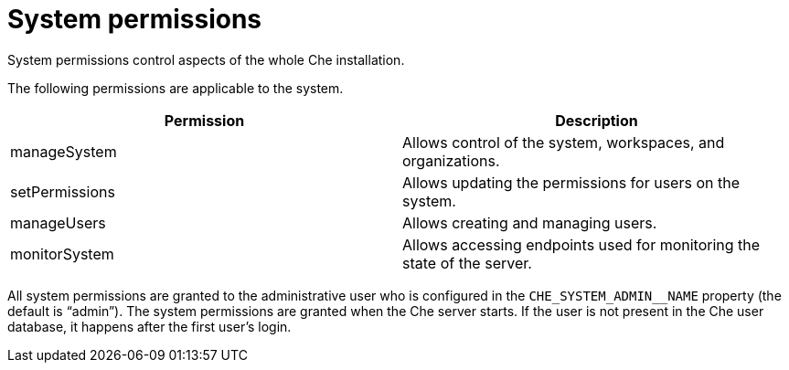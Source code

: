 // Module included in the following assemblies:
//
// user-authorization

[id="system-permissions_{context}"]
= System permissions

System permissions control aspects of the whole Che installation.

The following permissions are applicable to the system.

[options="header",cols="2"]
|===
| Permission
| Description

| manageSystem
| Allows control of the system, workspaces, and organizations.
| setPermissions
| Allows updating the permissions for users on the system.
| manageUsers
| Allows creating and managing users.
| monitorSystem
| Allows accessing endpoints used for monitoring the state of the server.
|===

All system permissions are  granted to the administrative user who is configured in the `CHE_SYSTEM_ADMIN__NAME` property (the default is “admin”). The system permissions are granted when the Che server starts. If the user is not present in the Che user database, it happens after the first user’s login.
